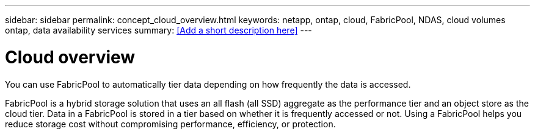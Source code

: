 ---
sidebar: sidebar
permalink: concept_cloud_overview.html
keywords: netapp, ontap, cloud, FabricPool, NDAS, cloud volumes ontap, data availability services
summary: <<Add a short description here>>
---

= Cloud overview
:toc: macro
:toclevels: 1
:hardbreaks:
:nofooter:
:icons: font
:linkattrs:
:imagesdir: ./media/

[.lead]
You can use FabricPool to automatically tier data depending on how frequently the data is accessed. 

FabricPool is a hybrid storage solution that uses an all flash (all SSD) aggregate as the performance tier and an object store as the cloud tier. Data in a FabricPool is stored in a tier based on whether it is frequently accessed or not. Using a FabricPool helps you reduce storage cost without compromising performance, efficiency, or protection.
